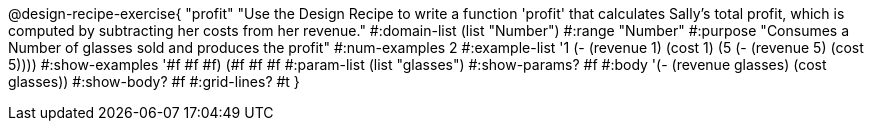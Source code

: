 @design-recipe-exercise{ "profit" 
"Use the Design Recipe to write a function 'profit' that calculates Sally's total profit, which is computed by subtracting her costs from her revenue."
  #:domain-list (list "Number")
  #:range "Number"
  #:purpose "Consumes a Number of glasses sold and produces the profit"
  #:num-examples 2
  #:example-list '((1 (- (revenue 1) (cost 1)))
                   (5 (- (revenue 5) (cost 5))))
  #:show-examples '((#f #f #f) (#f #f #f))
  #:param-list (list "glasses")
  #:show-params? #f
  #:body '(- (revenue glasses) (cost glasses))
  #:show-body? #f #:grid-lines? #t }

